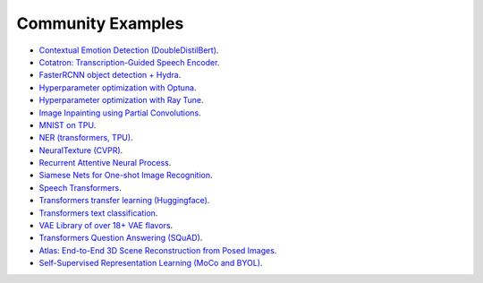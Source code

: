 Community Examples
==================

- `Contextual Emotion Detection (DoubleDistilBert) <https://github.com/PyTorchLightning/emotion_transformer>`_.
- `Cotatron: Transcription-Guided Speech Encoder <https://github.com/mindslab-ai/cotatron>`_.
- `FasterRCNN object detection + Hydra <https://github.com/PyTorchLightning/wheat>`_.
- `Hyperparameter optimization with Optuna <https://github.com/optuna/optuna/blob/master/examples/pytorch_lightning_simple.py>`_.
- `Hyperparameter optimization with Ray Tune <https://docs.ray.io/en/master/tune/tutorials/tune-pytorch-lightning.html>`_.
- `Image Inpainting using Partial Convolutions <https://github.com/ryanwongsa/Image-Inpainting>`_.
- `MNIST on TPU <https://colab.research.google.com/drive/1-_LKx4HwAxl5M6xPJmqAAu444LTDQoa3#scrollTo=BHBz1_AnamN_>`_.
- `NER (transformers, TPU) <https://colab.research.google.com/drive/1dBN-wwYUngLYVt985wGs_OKPlK_ANB9D>`_.
- `NeuralTexture (CVPR) <https://github.com/PyTorchLightning/neuraltexture>`_.
- `Recurrent Attentive Neural Process <https://github.com/PyTorchLightning/attentive-neural-processes>`_.
- `Siamese Nets for One-shot Image Recognition <https://github.com/PyTorchLightning/Siamese-Neural-Networks>`_.
- `Speech Transformers <https://github.com/PyTorchLightning/speech-transformer-pytorch_lightning>`_.
- `Transformers transfer learning (Huggingface) <https://colab.research.google.com/drive/1F_RNcHzTfFuQf-LeKvSlud6x7jXYkG31#scrollTo=yr7eaxkF-djf>`_.
- `Transformers text classification <https://github.com/ricardorei/lightning-text-classification>`_.
- `VAE Library of over 18+ VAE flavors <https://github.com/AntixK/PyTorch-VAE>`_.
- `Transformers Question Answering (SQuAD) <https://github.com/tshrjn/Finetune-QA/>`_.
- `Atlas: End-to-End 3D Scene Reconstruction from Posed Images <https://github.com/magicleap/atlas>`_.
- `Self-Supervised Representation Learning (MoCo and BYOL) <https://github.com/untitled-ai/self_supervised>`_.